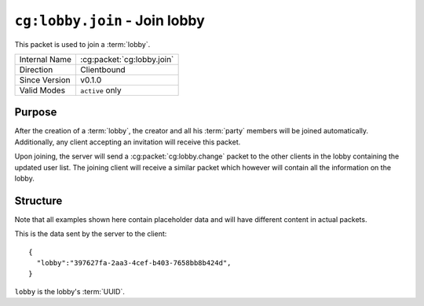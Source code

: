 
``cg:lobby.join`` - Join lobby
==============================

.. cg:packet:: cg:lobby.join

This packet is used to join a :term:`lobby`.

+-----------------------+--------------------------------------------+
|Internal Name          |:cg:packet:`cg:lobby.join`                  |
+-----------------------+--------------------------------------------+
|Direction              |Clientbound                                 |
+-----------------------+--------------------------------------------+
|Since Version          |v0.1.0                                      |
+-----------------------+--------------------------------------------+
|Valid Modes            |``active`` only                             |
+-----------------------+--------------------------------------------+

Purpose
-------

After the creation of a :term:`lobby`\ , the creator and all his :term:`party` members
will be joined automatically. Additionally, any client accepting an invitation will receive
this packet.

Upon joining, the server will send a :cg:packet:`cg:lobby.change` packet to the other clients
in the lobby containing the updated user list. The joining client will receive a similar
packet which however will contain all the information on the lobby.

Structure
---------

Note that all examples shown here contain placeholder data and will have different content in actual packets.

This is the data sent by the server to the client: ::

   {
     "lobby":"397627fa-2aa3-4cef-b403-7658bb8b424d",
   }

``lobby`` is the lobby's :term:`UUID`\ .

.. seealso::
   See the :cg:packet:`cg:lobby.create` packet for further information on how a lobby is created.

